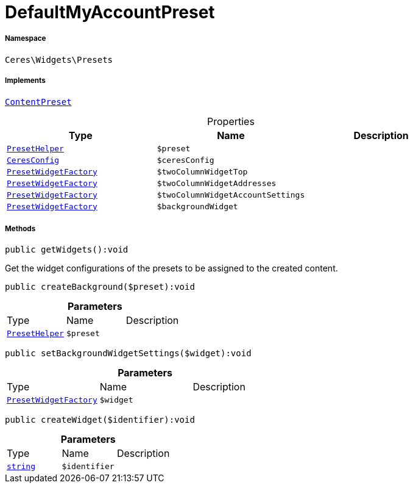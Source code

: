 :table-caption!:
:example-caption!:
:source-highlighter: prettify
:sectids!:
[[ceres__defaultmyaccountpreset]]
= DefaultMyAccountPreset





===== Namespace

`Ceres\Widgets\Presets`


===== Implements
xref:stable7@interface::Shopbuilder.adoc#shopbuilder_contracts_contentpreset[`ContentPreset`]



.Properties
|===
|Type |Name |Description

|xref:Ceres/Widgets/Helper/PresetHelper.adoc#[`PresetHelper`]
a|`$preset`
||xref:Ceres/Config/CeresConfig.adoc#[`CeresConfig`]
a|`$ceresConfig`
||xref:Ceres/Widgets/Helper/Factories/PresetWidgetFactory.adoc#[`PresetWidgetFactory`]
a|`$twoColumnWidgetTop`
||xref:Ceres/Widgets/Helper/Factories/PresetWidgetFactory.adoc#[`PresetWidgetFactory`]
a|`$twoColumnWidgetAddresses`
||xref:Ceres/Widgets/Helper/Factories/PresetWidgetFactory.adoc#[`PresetWidgetFactory`]
a|`$twoColumnWidgetAccountSettings`
||xref:Ceres/Widgets/Helper/Factories/PresetWidgetFactory.adoc#[`PresetWidgetFactory`]
a|`$backgroundWidget`
|
|===


===== Methods

[source%nowrap, php]
[#getwidgets]
----

public getWidgets():void

----







Get the widget configurations of the presets to be assigned to the created content.

[source%nowrap, php]
[#createbackground]
----

public createBackground($preset):void

----









.*Parameters*
|===
|Type |Name |Description
|xref:Ceres/Widgets/Helper/PresetHelper.adoc#[`PresetHelper`]
a|`$preset`
|
|===


[source%nowrap, php]
[#setbackgroundwidgetsettings]
----

public setBackgroundWidgetSettings($widget):void

----









.*Parameters*
|===
|Type |Name |Description
|xref:Ceres/Widgets/Helper/Factories/PresetWidgetFactory.adoc#[`PresetWidgetFactory`]
a|`$widget`
|
|===


[source%nowrap, php]
[#createwidget]
----

public createWidget($identifier):void

----









.*Parameters*
|===
|Type |Name |Description
|link:http://php.net/string[`string`^]
a|`$identifier`
|
|===


